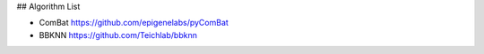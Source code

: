 ## Algorithm List

* ComBat https://github.com/epigenelabs/pyComBat
* BBKNN https://github.com/Teichlab/bbknn


